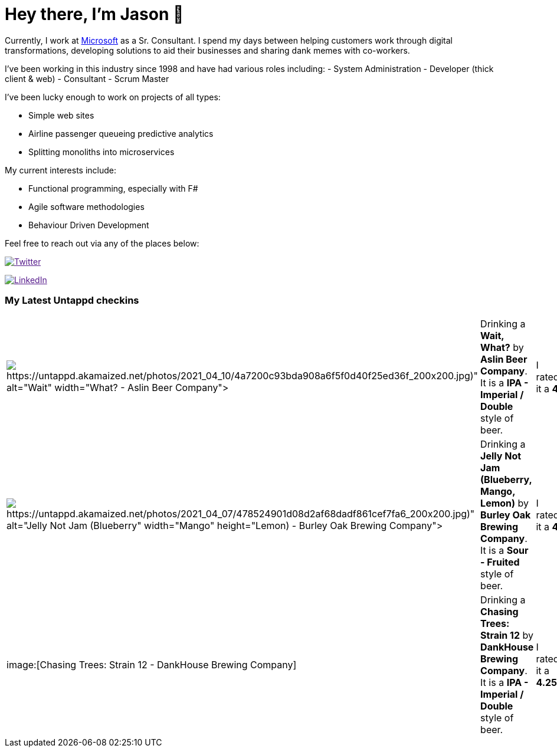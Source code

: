 ﻿# Hey there, I'm Jason 👋

Currently, I work at https://microsoft.com[Microsoft] as a Sr. Consultant. I spend my days between helping customers work through digital transformations, developing solutions to aid their businesses and sharing dank memes with co-workers. 

I've been working in this industry since 1998 and have had various roles including: 
- System Administration
- Developer (thick client & web)
- Consultant
- Scrum Master

I've been lucky enough to work on projects of all types:

- Simple web sites
- Airline passenger queueing predictive analytics
- Splitting monoliths into microservices

My current interests include:

- Functional programming, especially with F#
- Agile software methodologies
- Behaviour Driven Development

Feel free to reach out via any of the places below:

image:https://img.shields.io/twitter/follow/jtucker?style=flat-square&color=blue["Twitter",link="https://twitter.com/jtucker]

image:https://img.shields.io/badge/LinkedIn-Let's%20Connect-blue["LinkedIn",link="https://linkedin.com/in/jatucke]

### My Latest Untappd checkins

|====
// untappd beer
| image:Some(https://untappd.akamaized.net/photos/2021_04_10/4a7200c93bda908a6f5f0d40f25ed36f_200x200.jpg)[Wait, What? - Aslin Beer Company] | Drinking a *Wait, What?* by *Aslin Beer Company*. It is a *IPA - Imperial / Double* style of beer. | I rated it a *4*
| image:Some(https://untappd.akamaized.net/photos/2021_04_07/478524901d08d2af68dadf861cef7fa6_200x200.jpg)[Jelly Not Jam (Blueberry, Mango, Lemon) - Burley Oak Brewing Company] | Drinking a *Jelly Not Jam (Blueberry, Mango, Lemon)* by *Burley Oak Brewing Company*. It is a *Sour - Fruited* style of beer. | I rated it a *4*
| image:[Chasing Trees: Strain 12 - DankHouse Brewing Company] | Drinking a *Chasing Trees: Strain 12* by *DankHouse Brewing Company*. It is a *IPA - Imperial / Double* style of beer. | I rated it a *4.25*
// untappd end
